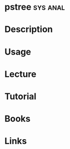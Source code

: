 #+TAGS: sys anal


* pstree							   :sys:anal:
* Description
* Usage
* Lecture
* Tutorial
* Books
* Links
